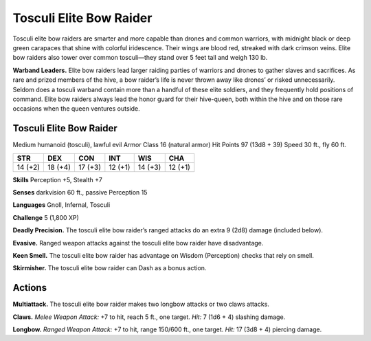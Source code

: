 
.. _tob:tosculi-elite-bow-raider:

Tosculi Elite Bow Raider
------------------------

Tosculi elite bow raiders are smarter and more capable than
drones and common warriors, with midnight black or deep
green carapaces that shine with colorful iridescence. Their wings
are blood red, streaked with dark crimson veins. Elite bow
raiders also tower over common tosculi—they stand over 5 feet
tall and weigh 130 lb.

**Warband Leaders.** Elite bow raiders lead larger raiding
parties of warriors and drones to gather slaves and sacrifices. As
rare and prized members of the hive, a bow raider’s life is never
thrown away like drones’ or risked unnecessarily. Seldom does
a tosculi warband contain more than a handful of these elite
soldiers, and they frequently hold positions of command. Elite
bow raiders always lead the honor guard for their hive-queen,
both within the hive and on those rare occasions when the queen
ventures outside.

Tosculi Elite Bow Raider
~~~~~~~~~~~~~~~~~~~~~~~~

Medium humanoid (tosculi), lawful evil
Armor Class 16 (natural armor)
Hit Points 97 (13d8 + 39)
Speed 30 ft., fly 60 ft.

+-----------+----------+-----------+-----------+-----------+-----------+
| STR       | DEX      | CON       | INT       | WIS       | CHA       |
+===========+==========+===========+===========+===========+===========+
| 14 (+2)   | 18 (+4)  | 17 (+3)   | 12 (+1)   | 14 (+3)   | 12 (+1)   |
+-----------+----------+-----------+-----------+-----------+-----------+


**Skills** Perception +5, Stealth +7

**Senses** darkvision 60 ft., passive Perception 15

**Languages** Gnoll, Infernal, Tosculi

**Challenge** 5 (1,800 XP)

**Deadly Precision.** The tosculi elite bow raider’s ranged attacks
do an extra 9 (2d8) damage (included below).

**Evasive.** Ranged weapon attacks against the tosculi elite bow
raider have disadvantage.

**Keen Smell.** The tosculi elite bow raider has advantage on
Wisdom (Perception) checks that rely on smell.

**Skirmisher.** The tosculi elite bow
raider can Dash as a bonus
action.

Actions
~~~~~~~

**Multiattack.** The tosculi
elite bow raider makes
two longbow
attacks or two
claws attacks.

**Claws.** *Melee
Weapon Attack:* +7
to hit, reach 5 ft.,
one target. *Hit:* 7 (1d6
+ 4) slashing damage.

**Longbow.** *Ranged Weapon
Attack:* +7 to hit, range
150/600 ft., one target.
*Hit:* 17 (3d8 + 4)
piercing damage.

